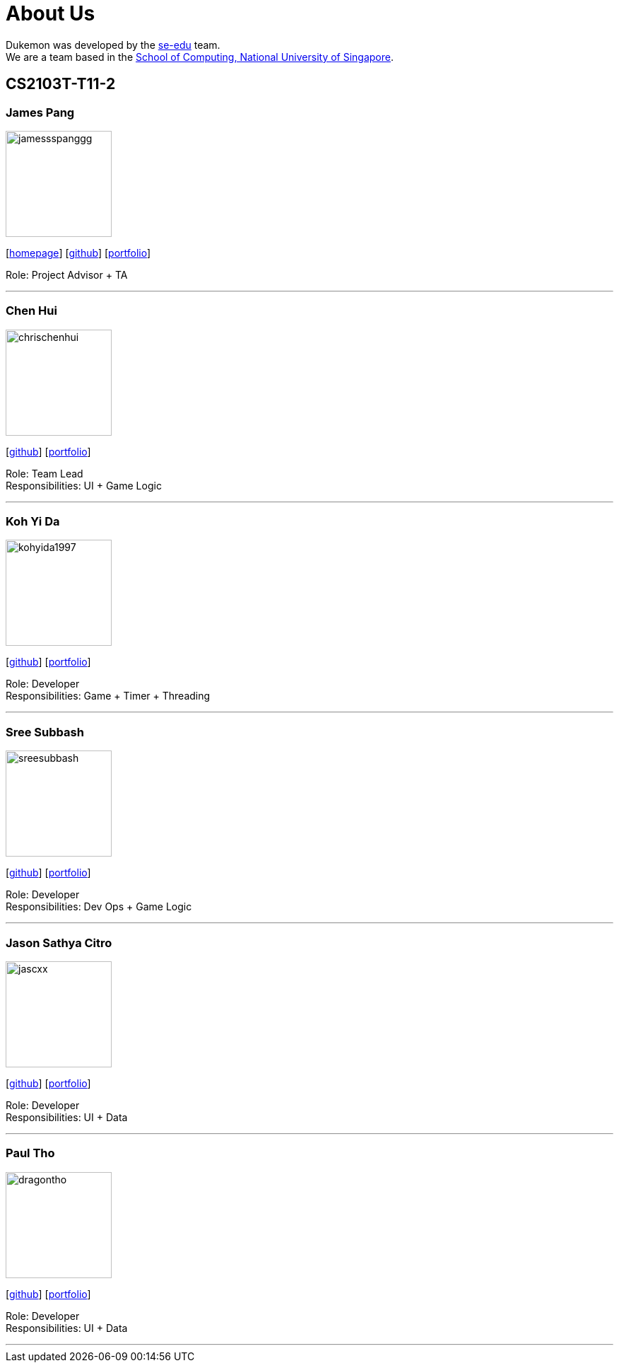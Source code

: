 = About Us
:site-section: AboutUs
:relfileprefix: team/
:imagesDir: images
:stylesDir: stylesheets

Dukemon was developed by the https://se-edu.github.io/docs/Team.html[se-edu] team. +
We are a team based in the http://www.comp.nus.edu.sg[School of Computing, National University of Singapore].

== CS2103T-T11-2

=== James Pang
image::jamessspanggg.png[width="150", align="left"]
{empty}[http://github.com/jamessspanggg[homepage]] [https://github.com/jamessspanggg[github]] [<<jamessspanggg#, portfolio>>]

Role: Project Advisor + TA

'''

=== Chen Hui
image::chrischenhui.png[width="150", align="left"]
{empty}[http://github.com/chrischenhui[github]] [<<chrischenhui#, portfolio>>]

Role: Team Lead +
Responsibilities: UI + Game Logic

'''

=== Koh Yi Da
image::kohyida1997.png[width="150", align="left"]
{empty}[http://github.com/kohyida1997[github]] [<<kohyida1997#, portfolio>>]

Role: Developer +
Responsibilities: Game + Timer + Threading

'''

=== Sree Subbash
image::sreesubbash.png[width="150", align="left"]
{empty}[http://github.com/sreesubbash[github]] [<<sreesubbash#, portfolio>>]

Role: Developer +
Responsibilities: Dev Ops + Game Logic

'''

=== Jason Sathya Citro
image::jascxx.png[width="150", align="left"]
{empty}[http://github.com/jascxx[github]] [<<jascxx#, portfolio>>]

Role: Developer +
Responsibilities: UI + Data

'''

=== Paul Tho
image::dragontho.png[width="150", align="left"]
{empty}[http://github.com/dragontho[github]] [<<dragontho#, portfolio>>]

Role: Developer +
Responsibilities: UI + Data

'''
